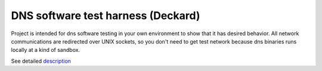 DNS software test harness (Deckard)
===================================

Project is intended for dns software testing in your own environment to show 
that it has desired behavior. All network communications are redirected over 
UNIX sockets, so you don't need to get test network because dns binaries runs 
locally at a kind of sandbox.

See detailed `description`_

.. _`description` : https://gitlab.labs.nic.cz/knot/deckard/blob/master/DECKARD.rst

